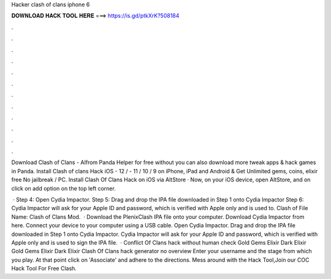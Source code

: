 Hacker clash of clans iphone 6



𝐃𝐎𝐖𝐍𝐋𝐎𝐀𝐃 𝐇𝐀𝐂𝐊 𝐓𝐎𝐎𝐋 𝐇𝐄𝐑𝐄 ===> https://is.gd/ptkXrK?508184



.



.



.



.



.



.



.



.



.



.



.



.

Download Clash of Clans - AIfrom Panda Helper for free without  you can also download more tweak apps & hack games in Panda. Install Clash of clans Hack iOS - 12 / - 11 / 10 / 9 on iPhone, iPad and Android & Get Unlimited gems, coins, elixir free No jailbreak / PC. Install Clash Of Clans Hack on iOS via AltStore · Now, on your iOS device, open AltStore, and on click on add option on the top left corner.

 · Step 4: Open Cydia Impactor. Step 5: Drag and drop the IPA file downloaded in Step 1 onto Cydia Impactor Step 6: Cydia Impactor will ask for your Apple ID and password, which is verified with Apple only and is used to. Clash of File Name: Clash of Clans Mod.  · Download the PlenixClash IPA file onto your computer. Download Cydia Impactor from here. Connect your device to your computer using a USB cable. Open Cydia Impactor. Drag and drop the IPA file downloaded in Step 1 onto Cydia Impactor. Cydia Impactor will ask for your Apple ID and password, which is verified with Apple only and is used to sign the IPA file.  · Conflict Of Clans hack without human check Gold Gems Elixir Dark Elixir Gold Gems Elixir Dark Elixir Clash Of Clans hack generator no overview Enter your username and the stage from which you play. At that point click on 'Associate' and adhere to the directions. Mess around with the Hack Tool,Join our COC Hack Tool For Free Clash.
